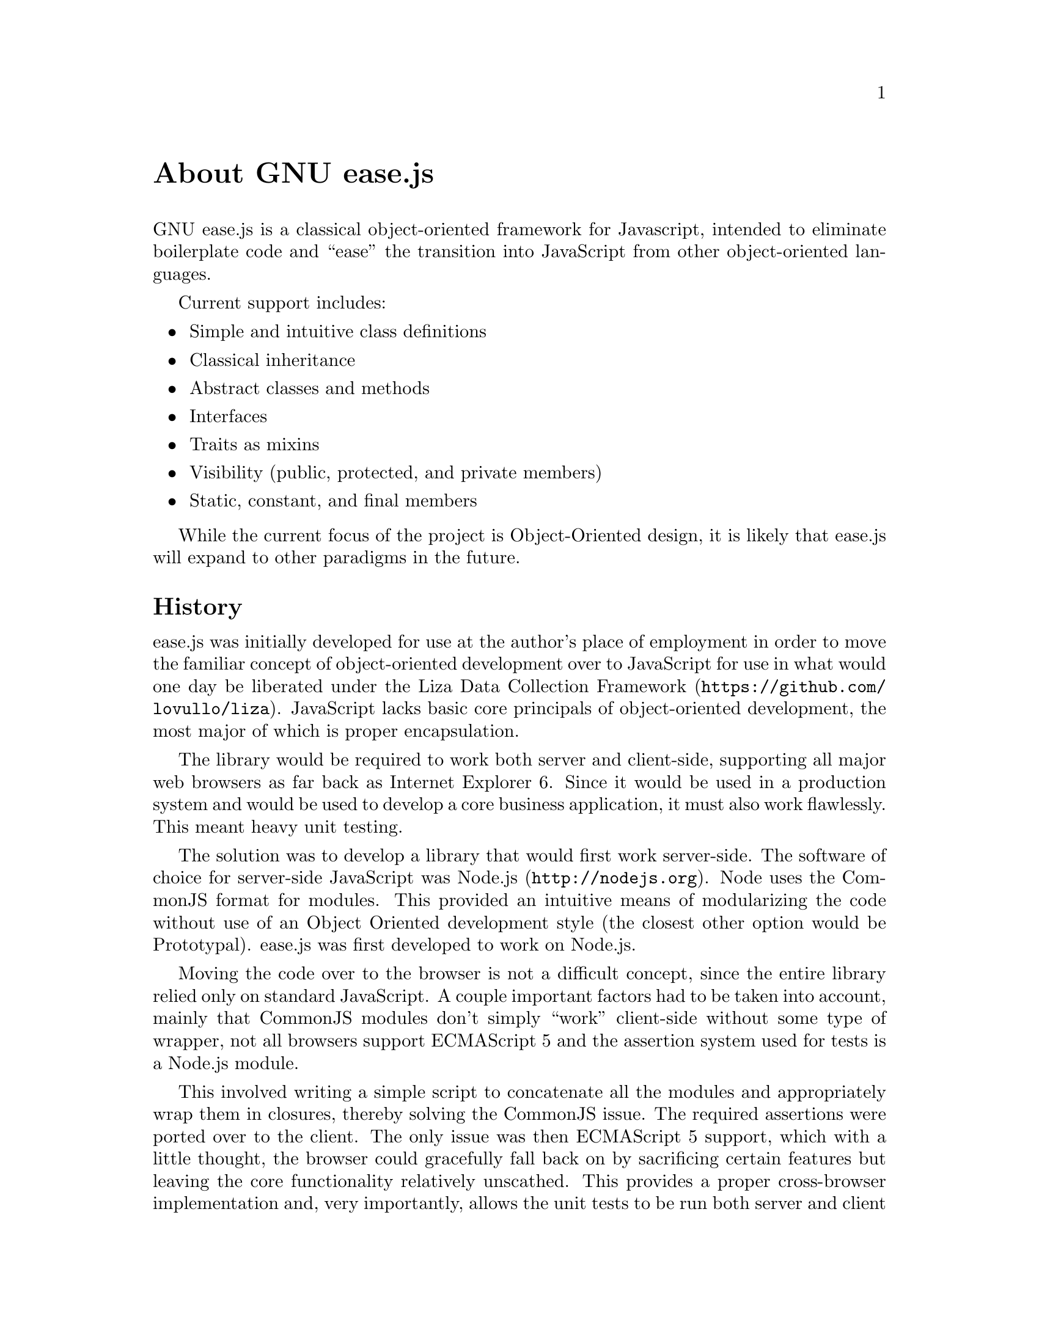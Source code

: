 @c  This document is part of the GNU ease.js manual.
@c  Copyright (C) 2011, 2013, 2014 Free Software Foundation, Inc.
@c    Permission is granted to copy, distribute and/or modify this document
@c    under the terms of the GNU Free Documentation License, Version 1.3 or
@c    any later version published by the Free Software Foundation; with no
@c    Invariant Sections, no Front-Cover Texts, and no Back-Cover Texts.
@c    A copy of the license is included in the section entitled ``GNU Free
@c    Documentation License''.

@node About
@unnumbered About GNU ease.js

GNU ease.js is a classical object-oriented framework for Javascript,
intended to eliminate boilerplate code and ``ease'' the transition into
JavaScript from other object-oriented languages.

Current support includes:
@itemize @bullet
@item Simple and intuitive class definitions
@item Classical inheritance
@item Abstract classes and methods
@item Interfaces
@item Traits as mixins
@item Visibility (public, protected, and private members)
@item Static, constant, and final members
@end itemize

While the current focus of the project is Object-Oriented design, it is
likely that ease.js will expand to other paradigms in the future.


@section History
ease.js was initially developed for use at the author's place of employment
in order to move the familiar concept of object-oriented development over to
JavaScript for use in what would one day be liberated under the
@uref{https://github.com/lovullo/liza,Liza Data Collection Framework}.
JavaScript lacks basic core principals of object-oriented development, the
most major of which is proper encapsulation.

The library would be required to work both server and client-side,
supporting all major web browsers as far back as Internet Explorer 6. Since
it would be used in a production system and would be used to develop a core
business application, it must also work flawlessly. This meant heavy unit
testing.

The solution was to develop a library that would first work server-side. The
software of choice for server-side JavaScript was @uref{http://nodejs.org,
Node.js}. Node uses the CommonJS format for modules. This provided an
intuitive means of modularizing the code without use of an Object Oriented
development style (the closest other option would be Prototypal). ease.js
was first developed to work on Node.js.

Moving the code over to the browser is not a difficult concept, since the
entire library relied only on standard JavaScript. A couple important
factors had to be taken into account, mainly that CommonJS modules don't
simply ``work'' client-side without some type of wrapper, not all browsers
support ECMAScript 5 and the assertion system used for tests is a Node.js
module.

This involved writing a simple script to concatenate all the modules and
appropriately wrap them in closures, thereby solving the CommonJS issue. The
required assertions were ported over to the client. The only issue was then
ECMAScript 5 support, which with a little thought, the browser could
gracefully fall back on by sacrificing certain features but leaving the core
functionality relatively unscathed. This provides a proper cross-browser
implementation and, very importantly, allows the unit tests to be run both
server and client side.  One can then be confident that ease.js will operate
on both the server and a wide range of web browsers without having to
maintain separate tests for each.

Needless to say, the development was successful and the project has been
used in production long before v0.1.0-pre was even conceived. It was thought
at the beginning of the project that versions would be unnecessary, due to
its relative simplicity and fairly basic feature set. The project has since
evolved past its original specification and hopes to introduce a number of
exciting features in the future.

GNU ease.js is authored by Mike Gerwitz and owned by the Free Software
Foundation. On 22 December 2013, ease.js officially became a part of GNU with
the kind help and supervision of Brandon Invergo.


@section Why ease.js?
There already exists a number of different ways to accomplish inheritance
and various levels of encapsulation in JavaScript. Why ease.js? Though a
number of frameworks did provide class-like definitions, basic inheritance
and other minor feature sets, none of them seemed to be an all-encompassing
solution to providing a strong framework for Object-Oriented development in
JavaScript.

ease.js was first inspired by John Resig's post on ``Simple JavasScript
Inheritance''@footnote{John's blog post is available at
@uref{http://ejohn.org/blog/simple-javascript-inheritance/}.}. This very
basic example provided a means to define a ``class'' and extend it. It used
a PHP-style constructor and was intuitive to use. Though it was an excellent
alternative to defining and inheriting classes by working directly with
prototypes, it was far from a solid solution. It lacked abstract methods,
interfaces, encapsulation (visibility), and many other important features.
Another solution was needed.

Using John's example as a base concept, ease.js was developed to address
those core issues. Importantly, the project needed to fulfill the following
goals:

@table @strong
@item Intuitive Class Definitions
Users of Object-Oriented languages are used to a certain style of class
declaration that is fairly consistent. Class definitions within the
framework should be reflective of this. A programmer familiar with
Object-Oriented development should be able to look at the code and clearly
see what the class is doing and how it is defined.

@item Encapsulation
The absolute most important concept that ease.js wished to address was that
of encapsulation. Encapsulation is one of the most important principals of
Object-Oriented development. This meant implementing a system that would not
only support public and private members (which can be done conventionally in
JavaScript through ``privileged members''), but must also support
@emph{protected} members. Protected members have long been elusive to
JavaScript developers.

@item Interfaces / Abstract Classes
Interfaces and Abstract Classes are a core concept and facilitate code reuse
and the development of consistent APIs. They also prove to be very useful
for polymorphism. Without them, we must trust that the developer has
implemented the correct API. If not, it will likely result in confusing
runtime errors.  We also cannot ensure an object is passed with the expected
API through the use of polymorphism.

@item Inheritance
Basic inheritance can be done through use of prototype chains. However, the
above concepts introduce additional complications. Firstly, we must be able
to implement interfaces. A simple prototype chain cannot do this (an object
cannot have multiple prototypes). Furthermore, protected members must be
inherited by subtypes, while making private members unavailable. In the
future, when traits are added to the mix, we run into the same problem as we
do with interfaces.

@item CommonJS, Server and Client
The framework would have to be used on both the server and client.
Server-side, @uref{http://nodejs.org, Node.js} was chosen. It used a
CommonJS format for modules. In order to get ease.js working client side, it
would have to be wrapped in such a way that the code could remain unchanged
and still operate the same. Furthermore, all tests written for the framework
would have to run both server and client-side, ensuring a consistent
experience on the server and across all supported browsers. Support would
have to go as far back as Internet Explorer 6 to support legacy systems.

@item Performance
Everyone knows that Object-Oriented programming incurs a performance hit in
return for numerous benefits. ease.js is not magic; it too would incur a
performance it. This hit must be low. Throughout the entire time the
software is running, the hit must be low enough that it is insignificant
(less than 1% of the total running time). This applies to any time the
framework is used - from class creation to method invocation.

@item Quality Design
A quality design for the system is important for a number of reasons. This
includes consistency with other languages and performance considerations. It
must also be easily maintainable and extensible. Object-Oriented programming
is all about @emph{restricting} what the developer can do. It is important
to do so properly and ensure it is consistent with other languages. If
something is inconsistent early on, and that inconsistency is adopted
throughout a piece of software, fixing the inconsistency could potentially
result in breaking the software.

@item Heavily Tested
The framework would be used to develop critical business applications. It
needed to perform flawlessly. A bug could potentially introduce flaws into
the entire system. Furthermore, bugs in the framework could create a
debugging nightmare, with developers wondering if the flaw exists in their
own software or the framework. This is a framework that would be very
tightly coupled with the software built atop of it. In order to ensure
production quality, the framework would have to be heavily tested. As such,
a test-driven development cycle is preferred.

@item Well Documented
The framework should be intuitive enough that documentation is generally
unneeded, but in the event the developer does need help in implementing the
framework in their own software, the help should be readily available.
Wasting time attempting to figure out the framework is both frustrating and
increases project cost.

@end table

The above are the main factors taken into consideration when first
developing ease.js. There were no existing frameworks that met all of the
above criteria.  Therefore, it was determined that ease.js was a valid
project that addressed genuine needs for which there was no current,
all-encompassing solution.
